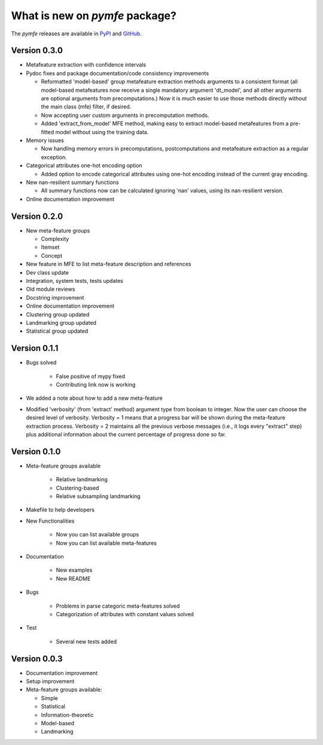 What is new on `pymfe` package?
###############################
The `pymfe` releases are available in PyPI_ and GitHub_.

.. _PyPI: https://pypi.org/project/pymfe/
.. _GitHub: https://github.com/ealcobaca/pymfe/releases


Version 0.3.0
-------------
* Metafeature extraction with confidence intervals

* Pydoc fixes and package documentation/code consistency improvements

  * Reformatted 'model-based' group metafeature extraction methods arguments to
    a consistent format (all model-based metafeatures now receive a single
    mandatory argument 'dt_model', and all other arguments are optional
    arguments from precomputations.) Now it is much easier to use those
    methods directly without the main class (mfe) filter, if desired.

  * Now accepting user custom arguments in precomputation methods.

  * Added 'extract_from_model' MFE method, making easy to extract model-based
    metafeatures from a pre-fitted model without using the training data.

* Memory issues

  * Now handling memory errors in precomputations, postcomputations and
    metafeature extraction as a regular exception.

* Categorical attributes one-hot encoding option

  * Added option to encode categorical attributes using one-hot encoding
    instead of the current gray encoding.

* New nan-resilient summary functions

  * All summary functions now can be calculated ignoring 'nan' values, using
    its nan-resilient version.

* Online documentation improvement


Version 0.2.0
-------------
* New meta-feature groups

  * Complexity

  * Itemset

  * Concept

* New feature in MFE to list meta-feature description and references

* Dev class update

* Integration, system tests, tests updates

* Old module reviews

* Docstring improvement

* Online documentation improvement

* Clustering group updated

* Landmarking group updated

* Statistical group updated


Version 0.1.1
-------------
* Bugs solved

   * False positive of mypy fixed

   * Contributing link now is working

* We added a note about how to add a new meta-feature

* Modified 'verbosity' (from 'extract' method) argument type from boolean to
  integer. Now the user can choose the desired level of verbosity.
  Verbosity = 1 means that a progress bar will be shown during the meta-feature
  extraction process. Verbosity = 2 maintains all the previous verbose messages
  (i.e., it logs every "extract" step) plus additional information about the
  current percentage of progress done so far.


Version 0.1.0
-------------
* Meta-feature groups available

   * Relative landmarking

   * Clustering-based

   * Relative subsampling landmarking

* Makefile to help developers

* New Functionalities

   * Now you can list available groups

   * Now you can list available meta-features

* Documentation

   * New examples

   * New README

* Bugs

   * Problems in parse categoric meta-features solved

   * Categorization of attributes with constant values solved

* Test

   * Several new tests added


Version 0.0.3
-------------
* Documentation improvement
  
* Setup improvement

* Meta-feature groups available:

  * Simple

  * Statistical

  * Information-theoretic

  * Model-based

  * Landmarking

